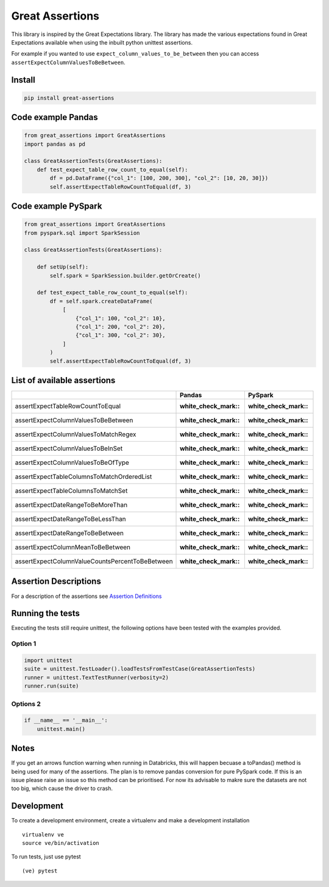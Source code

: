 Great Assertions
================

|serialbandicoot| |flake8 Lint| |codecov| |CodeQL|

This library is inspired by the Great Expectations library. The library
has made the various expectations found in Great Expectations available
when using the inbuilt python unittest assertions.

For example if you wanted to use ``expect_column_values_to_be_between``
then you can access ``assertExpectColumnValuesToBeBetween``.

Install
-------

.. code:: bash

    pip install great-assertions

Code example Pandas
-------------------

.. code:: python

    from great_assertions import GreatAssertions
    import pandas as pd

    class GreatAssertionTests(GreatAssertions):
        def test_expect_table_row_count_to_equal(self):
            df = pd.DataFrame({"col_1": [100, 200, 300], "col_2": [10, 20, 30]})
            self.assertExpectTableRowCountToEqual(df, 3)

Code example PySpark
--------------------

.. code:: python

    from great_assertions import GreatAssertions
    from pyspark.sql import SparkSession

    class GreatAssertionTests(GreatAssertions):

        def setUp(self):
            self.spark = SparkSession.builder.getOrCreate()

        def test_expect_table_row_count_to_equal(self):
            df = self.spark.createDataFrame(
                [
                    {"col_1": 100, "col_2": 10},
                    {"col_1": 200, "col_2": 20},
                    {"col_1": 300, "col_2": 30},
                ]
            )
            self.assertExpectTableRowCountToEqual(df, 3)

List of available assertions
----------------------------

+---------------------------------------------------+---------------------+---------------------+
|                                                   | Pandas              | PySpark             |
+===================================================+=====================+=====================+
| assertExpectTableRowCountToEqual                  | :white_check_mark:: | :white_check_mark:: |
+---------------------------------------------------+---------------------+---------------------+
| assertExpectColumnValuesToBeBetween               | :white_check_mark:: | :white_check_mark:: |
+---------------------------------------------------+---------------------+---------------------+
| assertExpectColumnValuesToMatchRegex              | :white_check_mark:: | :white_check_mark:: |
+---------------------------------------------------+---------------------+---------------------+
| assertExpectColumnValuesToBeInSet                 | :white_check_mark:: | :white_check_mark:: |
+---------------------------------------------------+---------------------+---------------------+
| assertExpectColumnValuesToBeOfType                | :white_check_mark:: | :white_check_mark:: |
+---------------------------------------------------+---------------------+---------------------+
| assertExpectTableColumnsToMatchOrderedList        | :white_check_mark:: | :white_check_mark:: |
+---------------------------------------------------+---------------------+---------------------+
| assertExpectTableColumnsToMatchSet                | :white_check_mark:: | :white_check_mark:: |  
+---------------------------------------------------+---------------------+---------------------+
| assertExpectDateRangeToBeMoreThan                 | :white_check_mark:: | :white_check_mark:: |
+---------------------------------------------------+---------------------+---------------------+
| assertExpectDateRangeToBeLessThan                 | :white_check_mark:: | :white_check_mark:: |
+---------------------------------------------------+---------------------+---------------------+
| assertExpectDateRangeToBeBetween                  | :white_check_mark:: | :white_check_mark:: |
+---------------------------------------------------+---------------------+---------------------+
| assertExpectColumnMeanToBeBetween                 | :white_check_mark:: | :white_check_mark:: |
+---------------------------------------------------+---------------------+---------------------+
| assertExpectColumnValueCountsPercentToBeBetween   | :white_check_mark:: | :white_check_mark:: |
+---------------------------------------------------+---------------------+---------------------+

Assertion Descriptions
----------------------

For a description of the assertions see `Assertion
Definitions <ASSERTION_DEFINITIONS.md>`__

Running the tests
-----------------

Executing the tests still require unittest, the following options have
been tested with the examples provided.

Option 1
~~~~~~~~

.. code:: python

    import unittest
    suite = unittest.TestLoader().loadTestsFromTestCase(GreatAssertionTests)
    runner = unittest.TextTestRunner(verbosity=2)
    runner.run(suite) 

Options 2
~~~~~~~~~

.. code:: python

    if __name__ == '__main__':
        unittest.main()   

Notes
-----

If you get an arrows function warning when running in Databricks, this will happen 
becuase a toPandas() method is being used for many of the assertions. The plan is 
to remove pandas conversion for pure PySpark code. If this is an issue please raise 
an issue so this method can be prioritised. For now its advisable to makre sure the 
datasets are not too big, which cause the driver to crash.

Development
-----------

To create a development environment, create a virtualenv and make a
development installation

::

    virtualenv ve
    source ve/bin/activation

To run tests, just use pytest

::

    (ve) pytest     

.. |serialbandicoot| image:: https://circleci.com/gh/serialbandicoot/great-assertions.svg?style=svg
   :target: LINK
.. |flake8 Lint| image:: https://github.com/serialbandicoot/great-assertions/actions/workflows/flake8.yml/badge.svg
   :target: https://github.com/serialbandicoot/great-assertions/actions/workflows/flake8.yml
.. |codecov| image:: https://codecov.io/gh/serialbandicoot/great-assertions/branch/master/graph/badge.svg?token=OKBB0E5EUC
   :target: https://codecov.io/gh/serialbandicoot/great-assertions
.. |CodeQL| image:: https://github.com/serialbandicoot/great-assertions/workflows/CodeQL/badge.svg
   :target: https://github.com/serialbandicoot/great-assertions/actions?query=workflow%3ACodeQL
